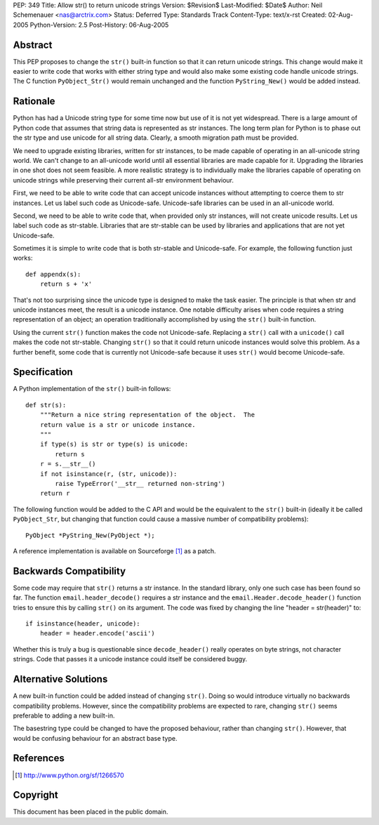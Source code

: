 PEP: 349
Title: Allow str() to return unicode strings
Version: $Revision$
Last-Modified: $Date$
Author: Neil Schemenauer <nas@arctrix.com>
Status: Deferred
Type: Standards Track
Content-Type: text/x-rst
Created: 02-Aug-2005
Python-Version: 2.5
Post-History: 06-Aug-2005


Abstract
========

This PEP proposes to change the ``str()`` built-in function so that it
can return unicode strings.  This change would make it easier to
write code that works with either string type and would also make
some existing code handle unicode strings.  The C function
``PyObject_Str()`` would remain unchanged and the function
``PyString_New()`` would be added instead.


Rationale
=========

Python has had a Unicode string type for some time now but use of
it is not yet widespread.  There is a large amount of Python code
that assumes that string data is represented as str instances.
The long term plan for Python is to phase out the str type and use
unicode for all string data.  Clearly, a smooth migration path
must be provided.

We need to upgrade existing libraries, written for str instances,
to be made capable of operating in an all-unicode string world.
We can't change to an all-unicode world until all essential
libraries are made capable for it.  Upgrading the libraries in one
shot does not seem feasible.  A more realistic strategy is to
individually make the libraries capable of operating on unicode
strings while preserving their current all-str environment
behaviour.

First, we need to be able to write code that can accept unicode
instances without attempting to coerce them to str instances.  Let
us label such code as Unicode-safe.  Unicode-safe libraries can be
used in an all-unicode world.

Second, we need to be able to write code that, when provided only
str instances, will not create unicode results.  Let us label such
code as str-stable.  Libraries that are str-stable can be used by
libraries and applications that are not yet Unicode-safe.

Sometimes it is simple to write code that is both str-stable and
Unicode-safe.  For example, the following function just works::

    def appendx(s):
        return s + 'x'

That's not too surprising since the unicode type is designed to
make the task easier.  The principle is that when str and unicode
instances meet, the result is a unicode instance.  One notable
difficulty arises when code requires a string representation of an
object; an operation traditionally accomplished by using the ``str()``
built-in function.

Using the current ``str()`` function makes the code not Unicode-safe.
Replacing a ``str()`` call with a ``unicode()`` call makes the code not
str-stable.  Changing ``str()`` so that it could return unicode
instances would solve this problem.  As a further benefit, some code
that is currently not Unicode-safe because it uses ``str()`` would
become Unicode-safe.


Specification
=============

A Python implementation of the ``str()`` built-in follows::

    def str(s):
        """Return a nice string representation of the object.  The
        return value is a str or unicode instance.
        """
        if type(s) is str or type(s) is unicode:
            return s
        r = s.__str__()
        if not isinstance(r, (str, unicode)):
            raise TypeError('__str__ returned non-string')
        return r

The following function would be added to the C API and would be the
equivalent to the ``str()`` built-in (ideally it be called ``PyObject_Str``,
but changing that function could cause a massive number of
compatibility problems)::

    PyObject *PyString_New(PyObject *);

A reference implementation is available on Sourceforge [1]_ as a
patch.


Backwards Compatibility
=======================

Some code may require that ``str()`` returns a str instance.  In the
standard library, only one such case has been found so far.  The
function ``email.header_decode()`` requires a str instance and the
``email.Header.decode_header()`` function tries to ensure this by
calling ``str()`` on its argument.  The code was fixed by changing
the line "header = str(header)" to::

    if isinstance(header, unicode):
        header = header.encode('ascii')

Whether this is truly a bug is questionable since ``decode_header()``
really operates on byte strings, not character strings.  Code that
passes it a unicode instance could itself be considered buggy.


Alternative Solutions
=====================

A new built-in function could be added instead of changing ``str()``.
Doing so would introduce virtually no backwards compatibility
problems.  However, since the compatibility problems are expected to
rare, changing ``str()`` seems preferable to adding a new built-in.

The basestring type could be changed to have the proposed behaviour,
rather than changing ``str()``.  However, that would be confusing
behaviour for an abstract base type.


References
==========

.. [1] http://www.python.org/sf/1266570


Copyright
=========

This document has been placed in the public domain.



..
  Local Variables:
  mode: indented-text
  indent-tabs-mode: nil
  sentence-end-double-space: t
  fill-column: 70
  End:
